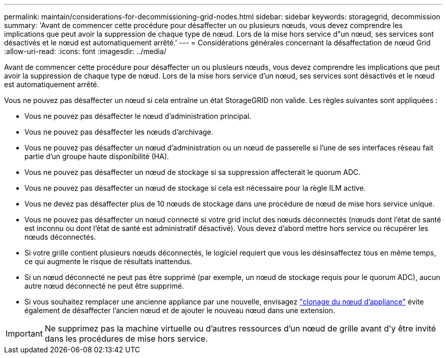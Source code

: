 ---
permalink: maintain/considerations-for-decommissioning-grid-nodes.html 
sidebar: sidebar 
keywords: storagegrid, decommission 
summary: 'Avant de commencer cette procédure pour désaffecter un ou plusieurs nœuds, vous devez comprendre les implications que peut avoir la suppression de chaque type de nœud. Lors de la mise hors service d"un nœud, ses services sont désactivés et le nœud est automatiquement arrêté.' 
---
= Considérations générales concernant la désaffectation de nœud Grid
:allow-uri-read: 
:icons: font
:imagesdir: ../media/


[role="lead"]
Avant de commencer cette procédure pour désaffecter un ou plusieurs nœuds, vous devez comprendre les implications que peut avoir la suppression de chaque type de nœud. Lors de la mise hors service d'un nœud, ses services sont désactivés et le nœud est automatiquement arrêté.

Vous ne pouvez pas désaffecter un nœud si cela entraîne un état StorageGRID non valide. Les règles suivantes sont appliquées :

* Vous ne pouvez pas désaffecter le nœud d'administration principal.
* Vous ne pouvez pas désaffecter les nœuds d'archivage.
* Vous ne pouvez pas désaffecter un nœud d'administration ou un nœud de passerelle si l'une de ses interfaces réseau fait partie d'un groupe haute disponibilité (HA).
* Vous ne pouvez pas désaffecter un nœud de stockage si sa suppression affecterait le quorum ADC.
* Vous ne pouvez pas désaffecter un nœud de stockage si cela est nécessaire pour la règle ILM active.
* Vous ne devez pas désaffecter plus de 10 nœuds de stockage dans une procédure de nœud de mise hors service unique.
* Vous ne pouvez pas désaffecter un nœud connecté si votre grid inclut des nœuds déconnectés (nœuds dont l'état de santé est inconnu ou dont l'état de santé est administratif désactivé). Vous devez d'abord mettre hors service ou récupérer les nœuds déconnectés.
* Si votre grille contient plusieurs nœuds déconnectés, le logiciel requiert que vous les désinsaffectez tous en même temps, ce qui augmente le risque de résultats inattendus.
* Si un nœud déconnecté ne peut pas être supprimé (par exemple, un nœud de stockage requis pour le quorum ADC), aucun autre nœud déconnecté ne peut être supprimé.
* Si vous souhaitez remplacer une ancienne appliance par une nouvelle, envisagez link:../commonhardware/how-appliance-node-cloning-works.html["clonage du nœud d'appliance"] évite également de désaffecter l'ancien nœud et de ajouter le nouveau nœud dans une extension.



IMPORTANT: Ne supprimez pas la machine virtuelle ou d'autres ressources d'un nœud de grille avant d'y être invité dans les procédures de mise hors service.

